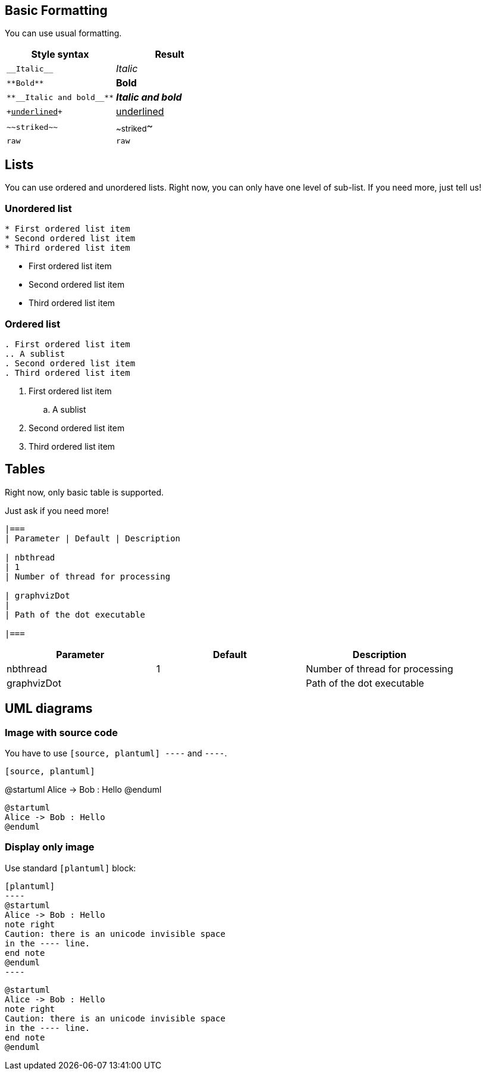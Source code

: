 == Basic Formatting

You can use usual formatting.

|===
| Style syntax| Result

| `+__Italic__+`
| __Italic__

| `+**Bold**+`
| **Bold**

| `+**__Italic and bold__**+`
| **__Italic and bold__**

| `++++<u>underlined</u>++++`
| +++<u>underlined</u>+++

| `+~~striked~~+`
| ~~striked~~

| `+raw+`
| `+raw+`

|===


== Lists

You can use ordered and unordered lists. Right now, you can only have one level of sub-list. If you need more, just tell us!

=== Unordered list

----
* First ordered list item
* Second ordered list item
* Third ordered list item
----

* First ordered list item
* Second ordered list item
* Third ordered list item

=== Ordered list

----
. First ordered list item
.. A sublist
. Second ordered list item
. Third ordered list item
----

. First ordered list item
.. A sublist
. Second ordered list item
. Third ordered list item


== Tables

Right now, only basic table is supported.

Just ask if you need more!

----
|===
| Parameter | Default | Description

| nbthread
| 1
| Number of thread for processing

| graphvizDot
|
| Path of the dot executable

|===
----


|===
| Parameter | Default | Description

| nbthread
| 1
| Number of thread for processing

| graphvizDot
|
| Path of the dot executable

|===


== UML diagrams

=== Image with source code

You have to use `+[source, plantuml]
----+` and `+----+`.

----
[source, plantuml]
----
@startuml
Alice -> Bob : Hello
@enduml
----
----

[source, plantuml]
----
@startuml
Alice -> Bob : Hello
@enduml
----

=== Display only image

Use standard `+[plantuml]+` block:

----
[plantuml]
-​---
@startuml
Alice -> Bob : Hello
note right
Caution: there is an unicode invisible space 
in the ---- line.
end note
@enduml
-​---
----

[plantuml]
----
@startuml
Alice -> Bob : Hello
note right
Caution: there is an unicode invisible space 
in the ---- line.
end note
@enduml
----


